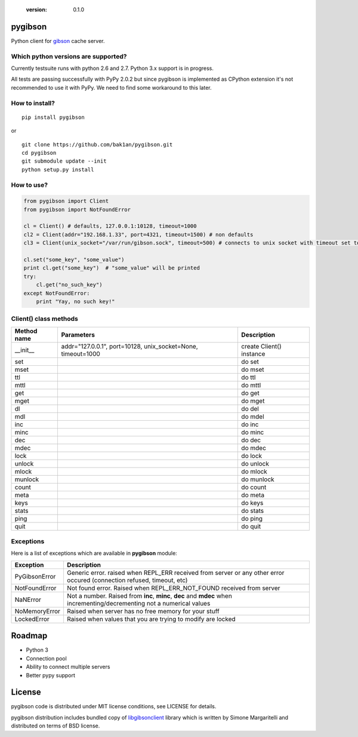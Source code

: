   :version: 0.1.0

pygibson
========

Python client for gibson_ cache server.

.. _gibson: http://gibson-db.in/


Which python versions are supported?
------------------------------------

Currently testsuite runs with python 2.6 and 2.7. Python 3.x support is in
progress.

All tests are passing successfully with PyPy 2.0.2 but since pygibson is
implemented as CPython extension it's not recommended to use it with PyPy. We
need to find some workaround to this later.


How to install?
---------------
::

  pip install pygibson

or

::

  git clone https://github.com/bak1an/pygibson.git
  cd pygibson
  git submodule update --init
  python setup.py install


How to use?
-----------


.. code:: python

    from pygibson import Client
    from pygibson import NotFoundError

    cl = Client() # defaults, 127.0.0.1:10128, timeout=1000
    cl2 = Client(addr="192.168.1.33", port=4321, timeout=1500) # non defaults
    cl3 = Client(unix_socket="/var/run/gibson.sock", timeout=500) # connects to unix socket with timeout set to 500

    cl.set("some_key", "some_value")
    print cl.get("some_key")  # "some_value" will be printed
    try:
        cl.get("no_such_key")
    except NotFoundError:
        print "Yay, no such key!"


Client() class methods
----------------------

+-------------+-------------------+--------------------------+
| Method name | Parameters        | Description              |
+=============+===================+==========================+
| __init__    | addr="127.0.0.1", | create Client() instance |
|             | port=10128,       |                          |
|             | unix_socket=None, |                          |
|             | timeout=1000      |                          |
+-------------+-------------------+--------------------------+
| set         |                   | do set                   |
+-------------+-------------------+--------------------------+
| mset        |                   | do mset                  |
+-------------+-------------------+--------------------------+
| ttl         |                   | do ttl                   |
+-------------+-------------------+--------------------------+
| mttl        |                   | do mttl                  |
+-------------+-------------------+--------------------------+
| get         |                   | do get                   |
+-------------+-------------------+--------------------------+
| mget        |                   | do mget                  |
+-------------+-------------------+--------------------------+
| dl          |                   | do del                   |
+-------------+-------------------+--------------------------+
| mdl         |                   | do mdel                  |
+-------------+-------------------+--------------------------+
| inc         |                   | do inc                   |
+-------------+-------------------+--------------------------+
| minc        |                   | do minc                  |
+-------------+-------------------+--------------------------+
| dec         |                   | do dec                   |
+-------------+-------------------+--------------------------+
| mdec        |                   | do mdec                  |
+-------------+-------------------+--------------------------+
| lock        |                   | do lock                  |
+-------------+-------------------+--------------------------+
| unlock      |                   | do unlock                |
+-------------+-------------------+--------------------------+
| mlock       |                   | do mlock                 |
+-------------+-------------------+--------------------------+
| munlock     |                   | do munlock               |
+-------------+-------------------+--------------------------+
| count       |                   | do count                 |
+-------------+-------------------+--------------------------+
| meta        |                   | do meta                  |
+-------------+-------------------+--------------------------+
| keys        |                   | do keys                  |
+-------------+-------------------+--------------------------+
| stats       |                   | do stats                 |
+-------------+-------------------+--------------------------+
| ping        |                   | do ping                  |
+-------------+-------------------+--------------------------+
| quit        |                   | do quit                  |
+-------------+-------------------+--------------------------+


Exceptions
----------

Here is a list of exceptions which are available in **pygibson** module:

+---------------+------------------------------------------------------------------------+
| Exception     | Description                                                            |
+===============+========================================================================+
| PyGibsonError | Generic error. raised when REPL_ERR received from server               |
|               | or any other error occured (connection refused, timeout, etc)          |
+---------------+------------------------------------------------------------------------+
| NotFoundError | Not found error. Raised when REPL_ERR_NOT_FOUND received from server   |
+---------------+------------------------------------------------------------------------+
| NaNError      | Not a number. Raised from **inc**, **minc**, **dec** and **mdec** when |
|               | incrementing/decrementing not a numerical values                       |
+---------------+------------------------------------------------------------------------+
| NoMemoryError | Raised when server has no free memory for your stuff                   |
+---------------+------------------------------------------------------------------------+
| LockedError   | Raised when values that you are trying to modify are locked            |
+---------------+------------------------------------------------------------------------+


Roadmap
=======

- Python 3
- Connection pool
- Ability to connect multiple servers
- Better pypy support


License
=======

pygibson code is distributed under MIT license conditions, see LICENSE for
details.

pygibson distribution includes bundled copy of libgibsonclient_ library which is written by
Simone Margaritelli and distributed on terms of BSD license.

.. _libgibsonclient: https://github.com/evilsocket/libgibsonclient

